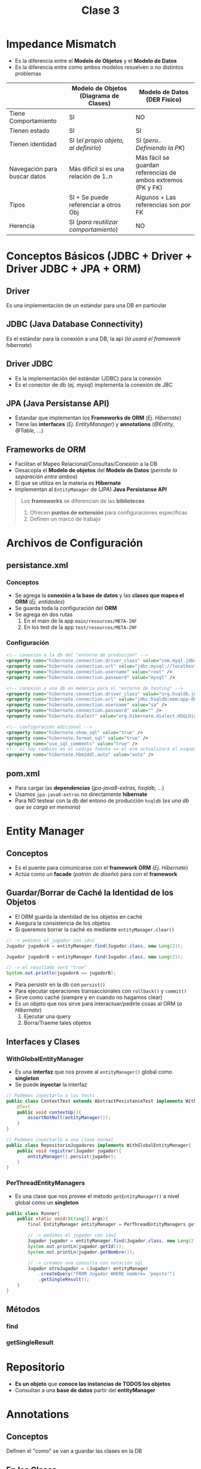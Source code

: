 #+TITLE: Clase 3
* Impedance Mismatch
  - Es la diferencia entre el *Modelo de Objetos* y el *Modelo de Datos*
  - Es la diferencia entre como ambos modelos resuelven o no distintos problemas

  |------------------------------+----------------------------------------+--------------------------------------------------------------|
  |                              | Modelo de Objetos (Diagrama de Clases) | Modelo de Datos (DER Físico)                                 |
  |------------------------------+----------------------------------------+--------------------------------------------------------------|
  | Tiene Comportamiento         | SI                                     | NO                                                           |
  | Tienen estado                | SI                                     | SI                                                           |
  | Tienen identidad             | SI (/el propio objeto, al definirlo/)  | SI (/pero.. Definiendo la PK/)                               |
  | Navegación para buscar datos | Más díficil si es una relación de 1..n | Más fácil se guardan referencias de ambos extremos (PK y FK) |
  | Tipos                        | SI + Se puede referenciar a otros Obj  | Algunos + Las referencias son por FK                         |
  | Herencia                     | SI (/para reutilizar comportamiento/)  | NO                                                           |
  |------------------------------+----------------------------------------+--------------------------------------------------------------|
* Conceptos Básicos (JDBC + Driver + Driver JDBC + JPA + ORM)
** Driver
   Es una implementación de un estándar para una DB en particular
** JDBC (Java Database Connectivity)
   Es el estándar para la conexión a una DB, la api (/la usará el framework hibernate/)
** Driver JDBC
   - Es la implementación del estándar (JDBC) para la conexión
   - Es el conector de db (ej. mysql) implementa la conexión de JBC
** JPA (Java Persistanse API)
   - Estandar que implementan los *Frameworks de ORM* (/Ej. Hibernate/)
   - Tiene las *interfaces* (/Ej. EntityManager/) y *annotations* (/@Entity, @Table, .../)
** Frameworks de ORM
   - Facilitan el Mapeo Relacional/Consultas/Conexión a la DB
   - Desacopla el *Modelo de objetos* del *Modelo de Datos* (/permite la separación entre ambos/)
   - El que se utiliza en la materia es *Hibernate*
   - Implementan al ~EntityManager~ de (JPA) *Java Persistanse API*

   #+BEGIN_QUOTE
   Los *frameworks* se diferencian de las *bibliotecas*
   1. Ofrecen *puntos de extensión* para configuraciones específicas
   2. Definen un marco de trabajo
   #+END_QUOTE
* Archivos de Configuración
** persistance.xml
*** Conceptos
   - Se agrega la *conexión a la base de datos* y las *clases que mapea el ORM* (/Ej. entidades/)
   - Se guarda toda la configuración del *ORM*
   - Se agrega en dos rutas
     1. En el main de la app ~main/resources/META-INF~
     2. En los test de la app ~test/resources/META-INF~
*** Configuración
     #+BEGIN_SRC xml
       <!-- conexión a la db del "entorno de producción" -->
       <property name="hibernate.connection.driver_class" value="com.myql.jdbc.Driver" />
       <property name="hibernate.connection.url" value="jdbc:mysql://localhost:3306/jugadores" />
       <property name="hibernate.connection.username" value="root" />
       <property name="hibernate.connection.password" value="mysql" />

       <!-- conexión a una db en memoria para el "entorno de testing" -->
       <property name="hibernate.connection.driver_class" value="org.hsqldb.jdbcDriver" />
       <property name="hibernate.connection.url" value="jdbc:hsqldb:mem:app-db" />
       <property name="hibernate.connection.username" value="sa" />
       <property name="hibernate.connection.password" value="" />
       <property name="hibernate.dialect" value="org.hibernate.dialect.HSQLDialect" />

       <!-- configuración adicional -->
       <property name="hibernate.show_sql" value="true" />
       <property name="hibernate.format_sql" value="true" />
       <property name="use_sql_comments" value="true" />
       <!-- si hay cambios en el código fuente => el orm actualizará el esquema de la db -->
       <property name="hibernate.hbm2ddl.auto" value="auto" />
     #+END_SRC
** pom.xml
   - Para cargar las *dependencias* (/jpa-java8-extras, hsqldb, .../)
   - Usamos ~jpa-java8-extras~ no directamente *hibernate*
   - Para NO testear con la db del entono de producción ~hsqldb~ (/es una db que se carga en memoria/)
* Entity Manager
** Conceptos
   - Es el puente para comunicarse con el *framework ORM* (/Ej. Hibernate/)
   - Actúa como un *facade* (/patrón de diseño/) para con el *framework*
** Guardar/Borrar de Caché la Identidad de los Objetos
   - El ORM guarda la identidad de los objetos en caché
   - Asegura la consistencia de los objetos
   - Si queremos borrar la caché es mediante ~entityManager.clear()~

   #+BEGIN_SRC java
     // -> pedimos el jugador con id=2
     Jugador jugadorA = entityManager.find(Jugador.class, new Long(2));

     Jugador jugadorB = entityManager.find(Jugador.class, new Long(2));

     // -> el resultado será "true"
     System.out.println(jugadorA == jugadorB);
   #+END_SRC
    - Para persistir en la db con ~persist()~
    - Para ejecutar operaciones transaccionales con ~rollback()~ y ~commit()~
    - Sirve como caché (siempre y en cuando no hagamos clear)
    - Es un objeto que nos sirve para interactuar/pedirle cosas al ORM (/a Hibernate/)
      1. Ejecutar una query
      2. Borra/Traeme tales objetos
** Interfaces y Clases
*** WithGlobalEntityManager
    - Es una *interfaz* que nos provee al ~entityManager()~ global como *singleton*
    - Se puede *inyectar* la interfaz

    #+BEGIN_SRC java
      // Podemos inyectarlo a los tests
      public class ContextTest extends AbstractPesistanceTest implements WithGlobalEntityManager{
          @Test
          public void contextUp(){
              assertNotNull(entityManager());
          }
      }

      // Podemos inyectarlo a una clase normal
      public class RepositorioJugadores implements WithGlobalEntityManager{
          public void registrar(Jugador jugador){
              entityManager().persist(jugador);
          }
      }
    #+END_SRC
*** PerThreadEntityManagers
    - Es una clase que nos provee el método ~getEntityManager()~ a nivel global como un *singleton*

    #+BEGIN_SRC java
      public class Runner{
          public static void(String[] args){
              final EntityManager entityManager = PerThreadEntityManagers.getEntity.manager();

              // -> pedimos el jugador con id=2
              Jugador jugador = entityManager.find(Jugador.class, new Long(2));
              System.out.printLn(jugador.getId());
              System.out.printLn(jugador.getNombre());

              // -> creamos una consulta con notación sql
              Jugador otroJugador = (Jugador) entityManager
                  .createQuery("FROM Jugador WHERE nombre= 'pepito'")
                  .getSingleResult();
          }
      }
    #+END_SRC
** Métodos
*** find
*** getSingleResult
* Repositorio
  - *Es un objeto* que *conoce las instancias de TODOS los objetos*
  - Consultan a una *base de datos* partir del *entityManager* 
* Annotations
** Conceptos
   Definen el "como" se van a guardar las clases en la DB
** En las Clases
*** @Table
    - con ~@Table nombre~ usá la tabla *nombre*, no cambia el nombre a nivel de DB
    
    *Observación:*
    Si queremos cambiar el nombre de la DB, debemos hacer un ~rename~ directo en la DB
*** @Entity
    - Se agrega previo a definir una *clase*
    - Le dice a *hibernate* que esa clase es una entidad, y la debe *persistir*
    - Deben aparecer en el ~resources/META-INF/persistance.xml~

    #+BEGIN_SRC xml
      <property name="hibernate.show_sql" value="true" />
      <property name="hibernate.format_sql" value="true" />
      <property name="use_sql_comments" value="true" />
      <!-- si hay cambios en el código fuente => el orm actualizará el esquema de la db -->
      <property name="hibernate.hbm2ddl.auto" value="auto" />
    #+END_SRC
*** [#A] @JoinColumn
    - Soluciona el problema del ORM Hibernate con ~@OneToMany~
    - Evita que se genere la tabla intermedia
    - Se le debe pasar como parámetro el nombre de la (FK)

    #+BEGIN_SRC java
      class Alumno{
          @OneToMany
          @JoinColumn("alumno_id") // <-- soluciona el problema de que NO genere una tabla intermedia
          List<Nota> notas;
          // ...
      }
    #+END_SRC
** En los atributos - Constraints
*** @Id
    - Se agrega previo a definir un atributo
    - Le indica a *hibernate* que ese atributo será la *Clave primaria* de la *entidad*
*** @GeneratedValue
    - Se agrega previo a definir un atributo
    - Le dice a *hibernate* que ese atributo será *autonumérico* (/en sql-server es el constraint IDENTITY/)
** Tipo de Relación - Cardinalidad
*** @ManyToMany
    - Genera la tabla intermedia entre las tablas con la PK y FK
    - El ORM hace automáticamente el mapeo de las clases

    #+BEGIN_QUOTE
    La tabla intermedia que genera el ORM, es sólo a nivel DB, el modelo de objetos no lo posee.
    Si se quiere en el modelo de objetos, se debe cambiar el @ManyToMany por la que corresponda
    y generar la nueva Entidad
    
    En el parcial el *diagrama del DER Físico* _debe figurar la tabla intermedia_ entre las dos entidades
    #+END_QUOTE
*** @ManyToOne
*** @OneToMany
    - (problema) El ORM Hibernate genera una tabla intermedia como si fuese un ~@ManyToMany~
* Estrategias de fetch/traer datos de la Relación
** Conceptos
   El ORM utiliza dos estrategias traer los datos
   1. Lazy  (ó perozosa)
   2. Eager (ó anciosa)

   #+BEGIN_QUOTE 
   Por default
   - ~@ManyToOne~ usa la estrategia *eager*
   - ~@OneToMany~ y ~@ManyToMany~ usan la estrategia *lazy*
   #+END_QUOTE
** Estrategia Lazy
   - Utilizar cuando una entidad de la relación no se utiliza tanto
   - Evita realizar consultas a tablas de la db que no necesitamos por el momento

   #+BEGIN_QUOTE
   Si en una relación entre dos entidades A y B,
   cuando pedimos (A), se queda esperando a que pidamos (B)

   Por ejemplo, si tenemos una relación *Alumno-Materia*,
   si nos traemos al alumno => entonces esperará a que le pidamos la materia con un ~SELECT~
   #+END_QUOTE
** Estrategia Eager
   - Utilizar cuando una entidad de la relación se utiliza muy seguido
   - Nos evita el escribir las consultas ~SELECT~ de una tabla de la db

   #+BEGIN_QUOTE
   Si en una relación entre dos entidades A y B,
   cuando pedimos (A) también nos trae (B) sin siquiera pedirlo

   Supongamos que tenemos una relación *Alumno-Materia*,
   si nos traemos al alumno => nos trae directamente la relación Materia
   #+END_QUOTE
** Cambiar de estrategia
   Podemos cambiar la estrategia colocando seguido a la relación entre paréntesis ~fech= FetchType.Tipo~

   #+BEGIN_SRC java
     @Entity
     public class Formacion{
         @Id
         @GeneratedValue
         private Long id;

         // por default el ManyToMany usa la estrategia Lazy, pero se puede cambiar a Eager
         @ManyToMany(fetch = FetchType.EAGER)
         private List<Jugador> jugadores = new ArrayList<Jugador>();

         // por default el ManyToOne usa Eager, pero se puede cambiar a Lazy
         //
         // -> cada vez que traiga la formación, traiga también el equipo => lo dejamos Eager
         // -> si la formación no usa siempre el equipo => lo cambiamos Lazy
         @ManyToOne(fetch = FetchType.LAZY)
         private Equipo equipo;
     }
   #+END_SRC
* Transacciones 
** Conceptos
   - El ~commit()~ de una *transacción* confirma el conjunto las operaciones que contiene (/después NO se puede hacer rollback/)
   - El ~rollback()~ de una *transacción* deshace las operaciones que se ejecutaron a nivel *base de datos*
   - Hacer ~rollback()~ NO cambia el estado de un objeto, para eso se debe borrar la caché con ~entityManager.clear()~
** Implementación en Java
   #+BEGIN_SRC java
     final EntityTransaction transaction = entityManager.getTransaction();
     transaction.begin();
     formacion.setGoles(new Long(11));
     transaction.commit();

     transaction.begin();
     formacion.setGoles(new Long(15));
     transaction.rollback(); // deshacemos la operación anterior (en la db)
   #+END_SRC
* Testing
** Convenciones
   - La clase que se ejecuta antes de los tests, utiliza ~@Before~ se lo suele llamar ~setup()~
   - La clase que se ejecuta después de los tests, utiliza ~@After~ se lo suele llamar ~tearDown()~
** Clases + Interfaces
*** AbstractPersistenceTest
    - Está incluida en la dependencia ~jpa-extra-tools~
** Ejemplo en Java
  #+BEGIN_SRC java
    // La clase "AbstractPersistenceTest" viene de la dependencia "jpa-extra-tool"
    public RepositorioJugadorTest extends AbstractPersistenceTest implements TransactionalOps, EntityManager{
        public AbstractPersistence(){
        }

        @Before
        public void setup(){
            // - se ejecuta antes de los tests
            // - iniciamos la transacción de sql, todas las operaciones serán considerados como una única operación
            this.beginTransaction();
        }

        @After
        public void tearDown(){
            // - se ejecuta después de los tests
            // - deshacemos los cambios que hayan hecho en la DB y la llevamos a un estado previo, evita generar efecto en la DB
            this.rollbackTransaction();
        }
    }
  #+END_SRC
* Ejemplos en Java
** Persistir Atributos LocalDate
   - Según la versión de ORM de hibernate puede no tener esta opción
   - El jpa-extra-tools provee ~@Convert(convertor=tipo.class)~

   #+BEGIN_SRC java
     @Entity
     public class Libro extends PersistentEntity{
         protected Libro(){ }

         @Convert(converter = LocalDateConverter.class) // <--
         private LocalDate fechaEdicion;

         @Convert(converter = LocalDatetimeConverter.class) // <--
         private LocalDateTime fechaHoraDestruccion;
     }
   #+END_SRC
** Crear una entidad con PK Autonumérica
*** Cuando y Porque
    #+BEGIN_QUOTE
    *Problema:*
    Si tenemos 3 relaciones que tienen como identificador único
    - jugador_id
    - partido_id
    - paleta_id

    *Solución incorrecta:*
    - Estaría MAL, si creamos una tabla *Participación* que tenga como PK compuesta a los tres campos
      porque no lo representan
    - Si creamos una PK con los tres, forzamos el persistir en el *modelo de datos* una entidad
      que NO existe en el *modelo de objetos*

    *Tips:*
    - Validar si lo que queremos persistir en el *modelo de datos* exista en el *modelo de objetos*    
    #+END_QUOTE

    #+BEGIN_SRC java
      // Solución mal encaminada
      class Participacion{
          partido_id;
          paleta_id;
          jugador_id;
      }
      
      // Solución bien encaminada: (al menos para el ORM Hibernate)
      class Partido{
          @OneToMany
          List<Participacion> participaciones;
          // ...
      }
      
      class Participacion{
          @Id
          private Long id;
      
          @ManyToOne
          Paleta paleta;
      
          @ManyToOne
          Jugador jugador;
      }
    #+END_SRC
*** Ejemplo
  #+BEGIN_SRC java
    @Entity
    public class Persona{
        @Id
        @GeneratedValue
        private Long id;

        private String nombre;
    }
  #+END_SRC
** Definir la Cardinalidad de una Relación
  #+BEGIN_SRC java
    @Entity
    public class Formacion{
        @Id
        @GeneratedValue
        private Long id;

        private String nombre;

        // manera práctica de no confundirse al armar la cardinalidad de la relación
        //
        // 1. Partimos la relación desde el tipo del atributo
        //  - por tanto "@...ToOne" porque el atributo "equipo" no es una lista
        //
        // 2. Leemos la relación desde el atributo a la clase, de derecha a izq.
        // - Equipo: @...ToOne     -> Una "formación" puede tener un "equipo"
        // - Formacion: @ManyTo... -> Un equipo puede estar en varias "formaciones" de varios "partidos"
        //
        //  concluimos ManyToOne
        @ManyToOne
        private Equipo equipo;

        // 1. Partimos retomando la misma idea, como el tipo del atributo es una colección sera "@...ToMany"
        //  - Sabemos que es @...ToMany
        //
        // 2. Leemos la relación desde el atributo al nombre la clase
        //  - Jugador: @...ToMany   -> un jugador puede estar en muchas formaciones de varios partidos
        //  - Formacion: @ManyTo... -> una formación puede tener varios jugadores
        //
        // concluimos ManyToMany
        @ManyToMany
        private List<Jugador> jugadores = new ArrayList<>();
    }
  #+END_SRC
** Persistir información
   #+BEGIN_SRC java
     // le pedimos formación con id=1
     final Formacion formacion = entityManager.find(Formacion.class, new Long(1));
     // declaramos la transacción
     final EntityTransaction transaction = entityManager.getTransaction();

     transaction.begin(); // <- iniciamos la transacción

     formacion.setGoles(new Long(11));
     Jugador jugador = new Jugador();
     jugador.setNombre("pepito");

     entityManager.persist(jugador); // <- lo persiste en la db

     System.out.pintln(jugador.getId()); // <- imprimimos el ID del jugador que persiste en la db

     transaction.commit(); // <- confirmamos la transacción
   #+END_SRC
** [#A] Persistir de forma consistente
   - El ~withTransaction~ se agrega en el *controller*
   - En el ~withTransaction~ se agregan las operaciones que generan efecto
   - El *controller* relaciona el Dominio(Modelo) con la Presentación (UI), es quien _dirige los Casos de Uso_
   
   #+BEGIN_SRC java
     alumno = new Alumno("Marcos");
     nota = new Nota(10);
     em.persist(alumno);
     em.persist(nota);
     // - Sin el withTransaction esta operación funciona, pero no es consistente
     // - Si persistimos fuera del withTransaction, es posible que el ORM Hibernate
     // nos comitee/confirme una transacción pendiente que no queríamos
     // alumno.getNotas().add(nota);
     
     // - Si agregamos las operaciones que tienen efecto en el withTransaction
     withTransaction(()->{
             alumno.getNotas().add(nota);
         });
   #+END_SRC
** Ejecutar Consultas
   #+BEGIN_SRC java
     public class Runner{
         public static void(String[] args){
             final EntityManager entityManager = PerThreadEntityManagers.getEntity.manager();

             // -> pedimos el jugador con id=2
             Jugador jugador = entityManager.find(Jugador.class, new Long(2));
             System.out.printLn(jugador.getId());
             System.out.printLn(jugador.getNombre());

             // -> creamos una consulta con notación sql
             Jugador otroJugador = (Jugador) entityManager
                 .createQuery("FROM Jugador WHERE nombre= 'pepito'")
                 .getSingleResult();
         }
     }
   #+END_SRC
** Pasar Parámetros a las Consultas
   - A la query le agregamos al valor como ~:nombreParametro~ y usamos el método ~setParameter("nombreParametro", nombreParametro)~
   - Se recomienda "NO CONCATENAR" los strings (/para evitar sql inject/)

   #+BEGIN_SRC java
     //
     public List<Jugador> filtrarPorNombre(String nombre){
         // -> creamos una consulta con notación sql
         return (Jugador) entityManager
             .createQuery("FROM Jugador WHERE nombre= :nombre")
             .setParameter("nombre", nombre)
             .getSingleResult();
     }
   #+END_SRC
** Cambiar la referencia a una tabla
   Usamos el *annotation* ~Table(name="nombreTabla")~  (/pero no renombra el nombre en la db/)

   #+BEGIN_SRC java
     @Entity
     @Table(name= "jugadores") // <-- buscará en esta tabla en vez de la tabla "Jugador"
     public class Jugador{
         //...
     }
   #+END_SRC
